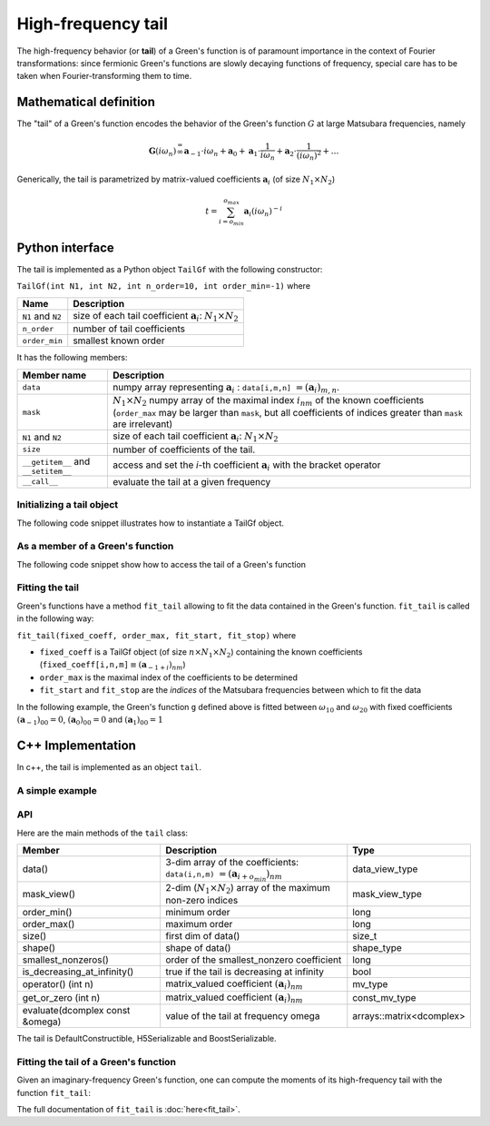 .. highlight:: c

.. _gf_tail:

High-frequency tail
===========================

The high-frequency behavior (or **tail**) of a Green's function is of paramount importance in the context of Fourier transformations: since fermionic Green's functions are slowly decaying functions of frequency, special care has to be taken when Fourier-transforming them to time.

Mathematical definition 
---------------------------

The "tail" of a Green's function encodes the behavior of the Green's
function :math:`G` at large Matsubara frequencies, namely

.. math::  \mathbf{G}(i\omega_n) \stackrel {=}{\infty} \mathbf{a}_{-1}\cdot i\omega_n + \mathbf{a}_{0} +\mathbf{a}_{1}\cdot \frac{1}{ i\omega_n} +\mathbf{a}_{2}\cdot \frac{1}{ (i\omega_n)^2} +\dots  


Generically, the tail is parametrized by matrix-valued coefficients
:math:`\mathbf{a}_{i}` (of size :math:`N_1\times N_2`\ )

.. math:: t = \sum_{i=o_{min}}^{o_{max}} \mathbf{a}_i (i\omega_n)^{-i}


Python interface
-------------------

The tail is implemented as a Python object ``TailGf`` with the following constructor:

``TailGf(int N1, int N2, int n_order=10, int order_min=-1)`` where

+-------------------+-----------------------------------------------------------------------------+
| Name              | Description                                                                 |
+===================+=============================================================================+
| ``N1`` and ``N2`` | size of each tail coefficient :math:`\mathbf{a}_{i}`: :math:`N_1\times N_2` |
+-------------------+-----------------------------------------------------------------------------+
| ``n_order``       | number of tail coefficients                                                 |
+-------------------+-----------------------------------------------------------------------------+
| ``order_min``     | smallest known order                                                        |
+-------------------+-----------------------------------------------------------------------------+


It has the following members:

+-------------------------------------+-------------------------------------------------------------------------------------------------------------------------------------------------------------------------------------------------------------------+
| Member name                         | Description                                                                                                                                                                                                       |
+=====================================+===================================================================================================================================================================================================================+
| ``data``                            | numpy array representing :math:`\mathbf{a}_{i}` : ``data[i,m,n]`` :math:`= (\mathbf{a}_i)_{m,n}`\ .                                                                                                               |
+-------------------------------------+-------------------------------------------------------------------------------------------------------------------------------------------------------------------------------------------------------------------+
| ``mask``                            | :math:`N_1\times N_2` numpy array of the maximal index :math:`i_{nm}` of the known coefficients (``order_max`` may be larger than ``mask``, but all coefficients of indices greater than ``mask`` are irrelevant) |
+-------------------------------------+-------------------------------------------------------------------------------------------------------------------------------------------------------------------------------------------------------------------+
| ``N1`` and ``N2``                   | size of each tail coefficient :math:`\mathbf{a}_{i}`: :math:`N_1\times N_2`                                                                                                                                       |
+-------------------------------------+-------------------------------------------------------------------------------------------------------------------------------------------------------------------------------------------------------------------+
| ``size``                            | number of coefficients of the tail.                                                                                                                                                                               |
+-------------------------------------+-------------------------------------------------------------------------------------------------------------------------------------------------------------------------------------------------------------------+
| ``__getitem__`` and ``__setitem__`` | access and set the `i`-th coefficient :math:`\mathbf{a}_{i}` with the bracket operator                                                                                                                            |
+-------------------------------------+-------------------------------------------------------------------------------------------------------------------------------------------------------------------------------------------------------------------+
| ``__call__``                        | evaluate the tail at a given frequency                                                                                                                                                                            |
+-------------------------------------+-------------------------------------------------------------------------------------------------------------------------------------------------------------------------------------------------------------------+



Initializing a tail object
~~~~~~~~~~~~~~~~~~~~~~~~~~~~
The following code snippet illustrates how to instantiate a TailGf object.

.. runblock:: python

    from pytriqs.gf.local import *

    t = TailGf(N1=1, N2=1)
    print "t = ",t
    print "t.data.shape = ",t.data.shape
    print "t.order_min = ",t.order_min
    print "t.order_max = ",t.order_max
    print "t.mask = ",t.mask
    print "t[1] = ",t[1]
    print "t(100) = ",t(100)


As a member of a Green's function
~~~~~~~~~~~~~~~~~~~~~~~~~~~~~~~~~
The following code snippet show how to access the tail of a Green's function

.. runblock:: python

    from pytriqs.gf.local import *
    
    # Create the Matsubara-frequency Green's function and initialize it
    g = GfImFreq(indices = [1], beta = 50, n_points = 1000, name = "imp")
    g << inverse( iOmega_n + 0.5 )
    
    print "g.tail = ", g.tail
    print "g.tail[2] = ",g.tail[2]


Fitting the tail
~~~~~~~~~~~~~~~~~~~~

Green's functions have a method ``fit_tail`` allowing to fit the data
contained in the Green's function. ``fit_tail`` is called in the
following way:

``fit_tail(fixed_coeff, order_max, fit_start, fit_stop)`` where

-  ``fixed_coeff`` is a TailGf object (of size :math:`n\times N_1 \times N_2`) containing the
   known coefficients
   (``fixed_coeff[i,n,m]``:math:`\equiv (\mathbf{a}_{-1+i})_{nm}`\ )
-  ``order_max`` is the maximal index of the coefficients to be
   determined
-  ``fit_start`` and ``fit_stop`` are the *indices* of the Matsubara frequencies between which to
   fit the data

In the following example, the Green's function ``g`` defined above is
fitted between :math:`\omega_{10}` and :math:`\omega_{20}` with fixed
coefficients :math:`(\mathbf{a}_{-1})_{00} = 0`\ ,
:math:`(\mathbf{a}_{0})_{00} = 0` and :math:`(\mathbf{a}_{1})_{00} = 1`

.. runblock:: python

    from pytriqs.gf.local import *
    from numpy import array

    g = GfImFreq(indices = [1], beta = 50, n_points = 1000, name = "imp")
    g << inverse( iOmega_n + 0.5 )
    g.tail.zero()
    fixed_coeff = TailGf(1,1,3,-1)
    fixed_coeff[-1] = array([[0.]])
    fixed_coeff[0] = array([[0.]])
    fixed_coeff[1] = array([[1.]])
    fit_n_moments = 4
    fit_start = 10
    fit_stop = 20
    g.fit_tail(fixed_coeff, fit_n_moments, fit_start, fit_stop)
    print "g.tail = ", g.tail


C++ Implementation
--------------------

In c++, the tail is implemented as an object ``tail``.


A simple example
~~~~~~~~~~~~~~~~~~~~

.. triqs_example:: ./tail_0.cpp


API
~~~~~~~~~~
Here are the main methods of the ``tail`` class:

+---------------------------------+-----------------------------------------------------------------------------------------+--------------------------+
| Member                          | Description                                                                             | Type                     |
+=================================+=========================================================================================+==========================+
| data()                          | 3-dim array of the coefficients: ``data(i,n,m)`` :math:`=(\mathbf{a}_{i+o_{min}})_{nm}` | data_view_type           |
+---------------------------------+-----------------------------------------------------------------------------------------+--------------------------+
| mask_view()                     | 2-dim (:math:`N_1 \times N_2`) array of the maximum non-zero indices                    | mask_view_type           |
+---------------------------------+-----------------------------------------------------------------------------------------+--------------------------+
| order_min()                     | minimum order                                                                           | long                     |
+---------------------------------+-----------------------------------------------------------------------------------------+--------------------------+
| order_max()                     | maximum order                                                                           | long                     |
+---------------------------------+-----------------------------------------------------------------------------------------+--------------------------+
| size()                          | first dim of data()                                                                     | size_t                   |
+---------------------------------+-----------------------------------------------------------------------------------------+--------------------------+
| shape()                         | shape of data()                                                                         | shape_type               |
+---------------------------------+-----------------------------------------------------------------------------------------+--------------------------+
| smallest_nonzeros()             | order of the smallest_nonzero coefficient                                               | long                     |
+---------------------------------+-----------------------------------------------------------------------------------------+--------------------------+
| is_decreasing_at_infinity()     | true if the tail is decreasing at infinity                                              | bool                     |
+---------------------------------+-----------------------------------------------------------------------------------------+--------------------------+
| operator() (int n)              | matrix_valued coefficient :math:`(\mathbf{a}_i)_{nm}`                                   | mv_type                  |
+---------------------------------+-----------------------------------------------------------------------------------------+--------------------------+
| get_or_zero (int n)             | matrix_valued coefficient :math:`(\mathbf{a}_i)_{nm}`                                   | const_mv_type            |
+---------------------------------+-----------------------------------------------------------------------------------------+--------------------------+
| evaluate(dcomplex const &omega) | value of the tail at frequency omega                                                    | arrays::matrix<dcomplex> |
+---------------------------------+-----------------------------------------------------------------------------------------+--------------------------+
    
   
The tail is DefaultConstructible, H5Serializable and BoostSerializable.


Fitting the tail of a Green's function
~~~~~~~~~~~~~~~~~~~~~~~~~~~~~~~~~~~~~~~~

Given an imaginary-frequency Green's function, one can compute the moments of its high-frequency tail with the function ``fit_tail``:


.. triqs_example:: ./tail_1.cpp
The full documentation of ``fit_tail`` is :doc:`here<fit_tail>`.

